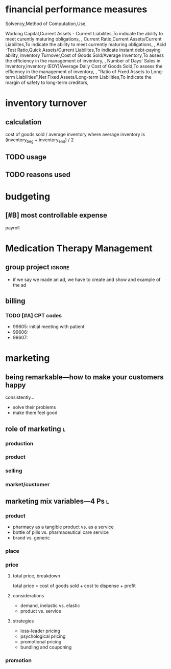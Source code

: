 * financial performance measures
Solvency,Method of Computation,Use,

Working Capital,Current Assets - Current Liabilites,To indicate the ability to meet curently maturing obligations,
,
Current Ratio,Current Assets/Current Liabilites,To indicate the ability to meet currently maturing obligations,
,
Acid -Test Ratio,Quick Assets/Current Liabilites,To indicate instant debt-paying ability,
Inventory Turnover,Cost of Goods Sold/Average Inventory,To assess the efficiency in the management of inventory,
,
Number of Days' Sales in Inventory,Inventory (EOY)/Average Daily Cost of Goods Sold,To assess the efficency in the management of inventory,
,
"Ratio of Fixed Assets to
Long-term Liabilities",Net Fixed Assets/Long-term Liabilities,To indicate the margin of safety to long-term creditors,
* inventory turnover
** calculation
cost of goods sold / average inventory
where average inventory is (inventory_beg + inventory_end) / 2
** TODO usage
** TODO reasons used
* budgeting
** [#B] most controllable expense
payroll
* Medication Therapy Management
** group project :ignore:
- if we say we made an ad, we have to create and show and example of the ad
** billing
*** TODO [#A] CPT codes
- 99605: initial meeting with patient
- 99606:
- 99607:
* marketing
** being remarkable---how to make your customers happy
consistently…
- solve their problems
- make them feel good
** role of marketing :l:
*** production
*** product
*** selling
*** market/customer
** marketing mix variables---4 Ps :l:
*** product
- pharmacy as a tangible product vs. as a service
- bottle of pills vs. pharmaceutical care service
- brand vs. generic
*** place
*** price
**** total price, breakdown
total price = cost of goods sold + cost to dispense + profit
**** considerations
- demand, inelastic vs. elastic
- product vs. service
**** strategies
- loss-leader pricing
- psychological pricing
- promotional pricing
- bundling and couponing
*** promotion

